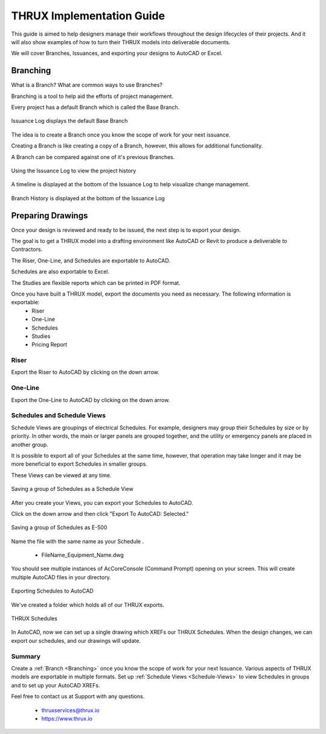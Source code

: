 THRUX Implementation Guide
==========================

This guide is aimed to help designers manage their workflows throughout the design lifecycles of their projects.  And it will also show examples of how to turn their THRUX models into deliverable documents.

We will cover Branches, Issuances, and exporting your designs to AutoCAD or Excel.

.. _Branching:

Branching
---------

What is a Branch?  What are common ways to use Branches?

Branching is a tool to help aid the efforts of project management.

Every project has a default Branch which is called the Base Branch.

.. figure:: images/Branching-0.PNG
    :align: center

    Issuance Log displays the default Base Branch

The idea is to create a Branch once you know the scope of work for your next issuance.

Creating a Branch is like creating a copy of a Branch, however, this allows for additional functionality.

A Branch can be compared against one of it's previous Branches.

.. figure:: images/Branching-1.PNG
    :align: center

    Using the Issuance Log to view the project history

A timeline is displayed at the bottom of the Issuance Log to help visualize change management.

.. figure:: images/Branching-2.PNG
    :align: center

    Branch History is displayed at the bottom of the Issuance Log

Preparing Drawings
------------------

Once your design is reviewed and ready to be issued, the next step is to export your design.  

The goal is to get a THRUX model into a drafting environment like AutoCAD or Revit to produce a deliverable to Contractors.

The Riser, One-Line, and Schedules are exportable to AutoCAD.

Schedules are also exportable to Excel.

The Studies are flexible reports which can be printed in PDF format.

Once you have built a THRUX model, export the documents you need as necessary.  The following information is exportable:
  * Riser
  * One-Line
  * Schedules
  * Studies
  * Pricing Report

Riser
^^^^^

Export the Riser to AutoCAD by clicking on the down arrow.

.. figure:: images/ExportRiser.PNG
    :align: center

One-Line
^^^^^^^^

Export the One-Line to AutoCAD by clicking on the down arrow.

.. figure:: images/ExportOneLine.PNG
    :align: center

.. _Schedule-Views:

Schedules and Schedule Views
^^^^^^^^^^^^^^^^^^^^^^^^^^^^

Schedule Views are groupings of electrical Schedules.  For example, designers may group their Schedules by size or by priority.  In other words, the main or larger panels are grouped together, and the utility or emergency panels are placed in another group.

It is possible to export all of your Schedules at the same time, however, that operation may take longer and it may be more beneficial to export Schedules in smaller groups.

These Views can be viewed at any time. 

.. figure:: images/ScheduleSetup-0.PNG
    :align: center

    Saving a group of Schedules as a Schedule View

After you create your Views, you can export your Schedules to AutoCAD.  

Click on the down arrow and then click "Export To AutoCAD: Selected."

.. figure:: images/ScheduleSetup-1.PNG
    :align: center

    Saving a group of Schedules as E-500

Name the file with the same name as your Schedule .

  * FileName_Equipment_Name.dwg

You should see multiple instances of AcCoreConsole (Command Prompt) opening on your screen.  This will create multiple AutoCAD files in your directory.

.. figure:: images/ScheduleSetup-2.PNG
    :align: center

    Exporting Schedules to AutoCAD

We've created a folder which holds all of our THRUX exports.

.. figure:: images/ScheduleSetup-3.PNG
    :align: center

    THRUX Schedules

In AutoCAD, now we can set up a single drawing which XREFs our THRUX Schedules.  When the design changes, we can export our schedules, and our drawings will update.


Summary
^^^^^^^^

Create a :ref:`Branch <Branching>` once you know the scope of work for your next Issuance.  Various aspects of THRUX models are exportable in multiple formats.  Set up :ref:`Schedule Views <Schedule-Views>` to view Schedules in groups and to set up your AutoCAD XREFs.

Feel free to contact us at Support with any questions.

  * thruxservices@thrux.io
  * https://www.thrux.io